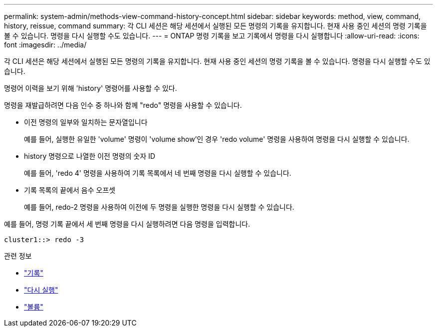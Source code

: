 ---
permalink: system-admin/methods-view-command-history-concept.html 
sidebar: sidebar 
keywords: method, view, command, history, reissue, command 
summary: 각 CLI 세션은 해당 세션에서 실행된 모든 명령의 기록을 유지합니다. 현재 사용 중인 세션의 명령 기록을 볼 수 있습니다. 명령을 다시 실행할 수도 있습니다. 
---
= ONTAP 명령 기록을 보고 기록에서 명령을 다시 실행합니다
:allow-uri-read: 
:icons: font
:imagesdir: ../media/


[role="lead"]
각 CLI 세션은 해당 세션에서 실행된 모든 명령의 기록을 유지합니다. 현재 사용 중인 세션의 명령 기록을 볼 수 있습니다. 명령을 다시 실행할 수도 있습니다.

명령어 이력을 보기 위해 'history' 명령어를 사용할 수 있다.

명령을 재발급하려면 다음 인수 중 하나와 함께 "redo" 명령을 사용할 수 있습니다.

* 이전 명령의 일부와 일치하는 문자열입니다
+
예를 들어, 실행한 유일한 'volume' 명령이 'volume show'인 경우 'redo volume' 명령을 사용하여 명령을 다시 실행할 수 있습니다.

* history 명령으로 나열한 이전 명령의 숫자 ID
+
예를 들어, 'redo 4' 명령을 사용하여 기록 목록에서 네 번째 명령을 다시 실행할 수 있습니다.

* 기록 목록의 끝에서 음수 오프셋
+
예를 들어, redo-2 명령을 사용하여 이전에 두 명령을 실행한 명령을 다시 실행할 수 있습니다.



예를 들어, 명령 기록 끝에서 세 번째 명령을 다시 실행하려면 다음 명령을 입력합니다.

[listing]
----
cluster1::> redo -3
----
.관련 정보
* link:https://docs.netapp.com/us-en/ontap-cli/history.html["기록"^]
* link:https://docs.netapp.com/us-en/ontap-cli/redo.html["다시 실행"^]
* link:https://docs.netapp.com/us-en/ontap-cli/search.html?q=volume["볼륨"^]

